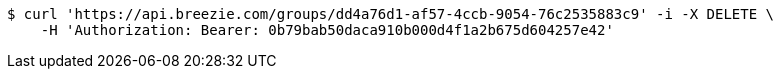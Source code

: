 [source,bash]
----
$ curl 'https://api.breezie.com/groups/dd4a76d1-af57-4ccb-9054-76c2535883c9' -i -X DELETE \
    -H 'Authorization: Bearer: 0b79bab50daca910b000d4f1a2b675d604257e42'
----